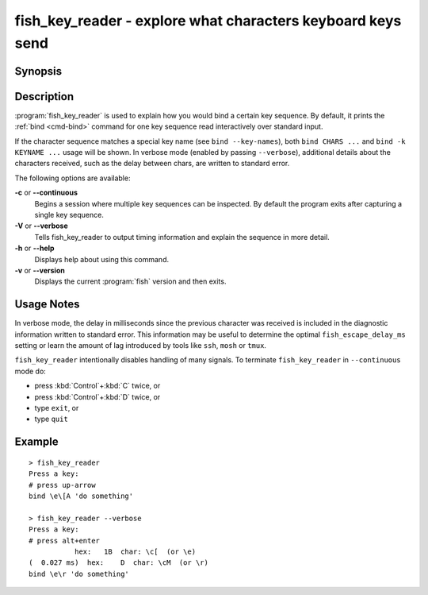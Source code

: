 .. _cmd-fish_key_reader:

fish_key_reader - explore what characters keyboard keys send
============================================================

Synopsis
--------

.. synopsis::

    fish_key_reader [OPTIONS]

Description
-----------

:program:`fish_key_reader` is used to explain how you would bind a certain key sequence. By default, it prints the :ref:`bind <cmd-bind>` command for one key sequence read interactively over standard input.

If the character sequence matches a special key name (see ``bind --key-names``),  both ``bind CHARS ...`` and ``bind -k KEYNAME ...`` usage will be shown. In verbose mode (enabled by passing ``--verbose``), additional details about the characters received, such as the delay between chars, are written to standard error.

The following options are available:

**-c** or **--continuous**
    Begins a session where multiple key sequences can be inspected. By default the program exits after capturing a single key sequence.

**-V** or **--verbose**
    Tells fish_key_reader to output timing information and explain the sequence in more detail.

**-h** or **--help**
    Displays help about using this command.

**-v** or **--version**
    Displays the current :program:`fish` version and then exits.

Usage Notes
-----------

In verbose mode, the delay in milliseconds since the previous character was received is included in the diagnostic information written to standard error. This information may be useful to determine the optimal ``fish_escape_delay_ms`` setting or learn the amount of lag introduced by tools like ``ssh``, ``mosh`` or ``tmux``.

``fish_key_reader`` intentionally disables handling of many signals. To terminate ``fish_key_reader`` in ``--continuous`` mode do:

- press :kbd:`Control`\ +\ :kbd:`C` twice, or
- press :kbd:`Control`\ +\ :kbd:`D` twice, or
- type ``exit``, or
- type ``quit``

Example
-------

::

   > fish_key_reader
   Press a key:
   # press up-arrow
   bind \e\[A 'do something'

   > fish_key_reader --verbose
   Press a key:
   # press alt+enter
              hex:   1B  char: \c[  (or \e)
   (  0.027 ms)  hex:    D  char: \cM  (or \r)
   bind \e\r 'do something'


